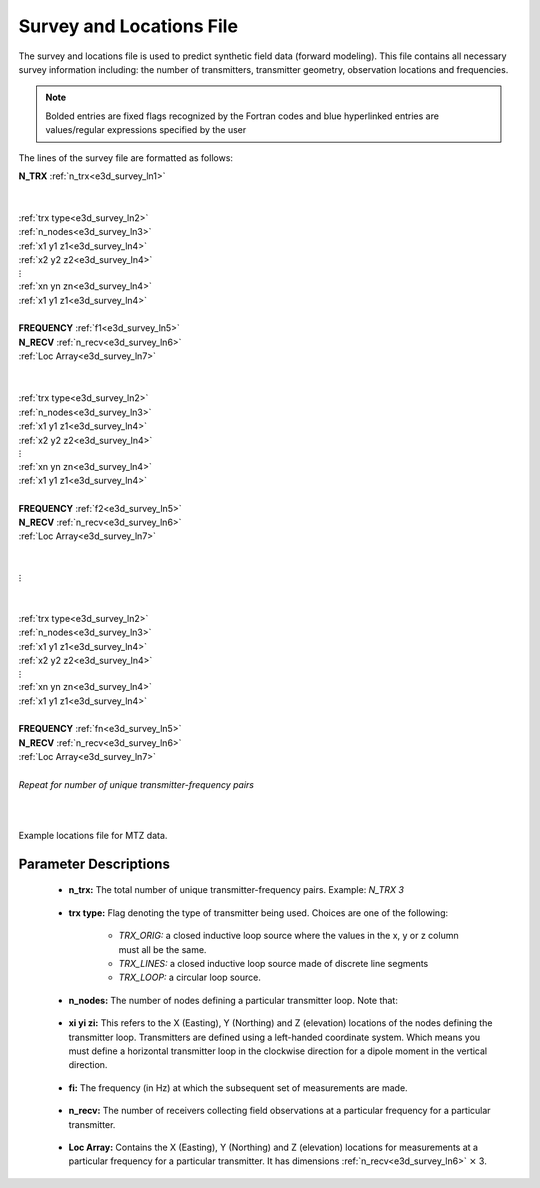 .. _surveyFile:

Survey and Locations File
=========================

The survey and locations file is used to predict synthetic field data (forward modeling). This file contains all necessary survey information including: the number of transmitters, transmitter geometry, observation locations and frequencies. 

.. note:: Bolded entries are fixed flags recognized by the Fortran codes and blue hyperlinked entries are values/regular expressions specified by the user


The lines of the survey file are formatted as follows:


| **N_TRX** :math:`\;` :ref:`n_trx<e3d_survey_ln1>`
|
|
| :ref:`trx type<e3d_survey_ln2>`
| :ref:`n_nodes<e3d_survey_ln3>`
| :math:`\;\;` :ref:`x1 y1 z1<e3d_survey_ln4>`
| :math:`\;\;` :ref:`x2 y2 z2<e3d_survey_ln4>`
| :math:`\;\;\;\;\;\;\;\; \vdots`
| :math:`\;\;` :ref:`xn yn zn<e3d_survey_ln4>`
| :math:`\;\;` :ref:`x1 y1 z1<e3d_survey_ln4>`
| 
| **FREQUENCY** :math:`\;` :ref:`f1<e3d_survey_ln5>`
| **N_RECV** :math:`\;` :ref:`n_recv<e3d_survey_ln6>`
| :math:`\;\;` :ref:`Loc Array<e3d_survey_ln7>`
|
|
| :ref:`trx type<e3d_survey_ln2>`
| :ref:`n_nodes<e3d_survey_ln3>`
| :math:`\;\;` :ref:`x1 y1 z1<e3d_survey_ln4>`
| :math:`\;\;` :ref:`x2 y2 z2<e3d_survey_ln4>`
| :math:`\;\;\;\;\;\;\;\; \vdots`
| :math:`\;\;` :ref:`xn yn zn<e3d_survey_ln4>`
| :math:`\;\;` :ref:`x1 y1 z1<e3d_survey_ln4>`
|
| **FREQUENCY** :math:`\;` :ref:`f2<e3d_survey_ln5>`
| **N_RECV** :math:`\;` :ref:`n_recv<e3d_survey_ln6>`
| :math:`\;\;` :ref:`Loc Array<e3d_survey_ln7>`
|
|
| :math:`\;\;\;\;\;\; \vdots`
|
|
| :ref:`trx type<e3d_survey_ln2>`
| :ref:`n_nodes<e3d_survey_ln3>`
| :math:`\;\;` :ref:`x1 y1 z1<e3d_survey_ln4>`
| :math:`\;\;` :ref:`x2 y2 z2<e3d_survey_ln4>`
| :math:`\;\;\;\;\;\;\;\; \vdots`
| :math:`\;\;` :ref:`xn yn zn<e3d_survey_ln4>`
| :math:`\;\;` :ref:`x1 y1 z1<e3d_survey_ln4>`
|
| **FREQUENCY** :math:`\;` :ref:`fn<e3d_survey_ln5>`
| **N_RECV** :math:`\;` :ref:`n_recv<e3d_survey_ln6>`
| :math:`\;\;` :ref:`Loc Array<e3d_survey_ln7>`
|
| *Repeat for number of unique transmitter-frequency pairs*
|
|


.. figure:: images/files_locations.png
     :align: center
     :width: 700

     Example locations file for MTZ data.



Parameter Descriptions
----------------------


.. _e3d_survey_ln1:

    - **n_trx:** The total number of unique transmitter-frequency pairs. Example: *N_TRX 3*

.. _e3d_survey_ln2:

    - **trx type:** Flag denoting the type of transmitter being used. Choices are one of the following:

        - *TRX_ORIG:* a closed inductive loop source where the values in the x, y or z column must all be the same.
        - *TRX_LINES:* a closed inductive loop source made of discrete line segments
        - *TRX_LOOP:* a circular loop source.
         

.. _e3d_survey_ln3:

    - **n_nodes:** The number of nodes defining a particular transmitter loop. Note that:

.. _e3d_survey_ln4:

    - **xi yi zi:** This refers to the X (Easting), Y (Northing) and Z (elevation) locations of the nodes defining the transmitter loop. Transmitters are defined using a left-handed coordinate system. Which means you must define a horizontal transmitter loop in the clockwise direction for a dipole moment in the vertical direction.

.. _e3d_survey_ln5:

    - **fi:** The frequency (in Hz) at which the subsequent set of measurements are made.

.. _e3d_survey_ln6:

    - **n_recv:** The number of receivers collecting field observations at a particular frequency for a particular transmitter.

.. _e3d_survey_ln7:

    - **Loc Array:** Contains the X (Easting), Y (Northing) and Z (elevation) locations for measurements at a particular frequency for a particular transmitter. It has dimensions :ref:`n_recv<e3d_survey_ln6>` :math:`\times` 3.

























